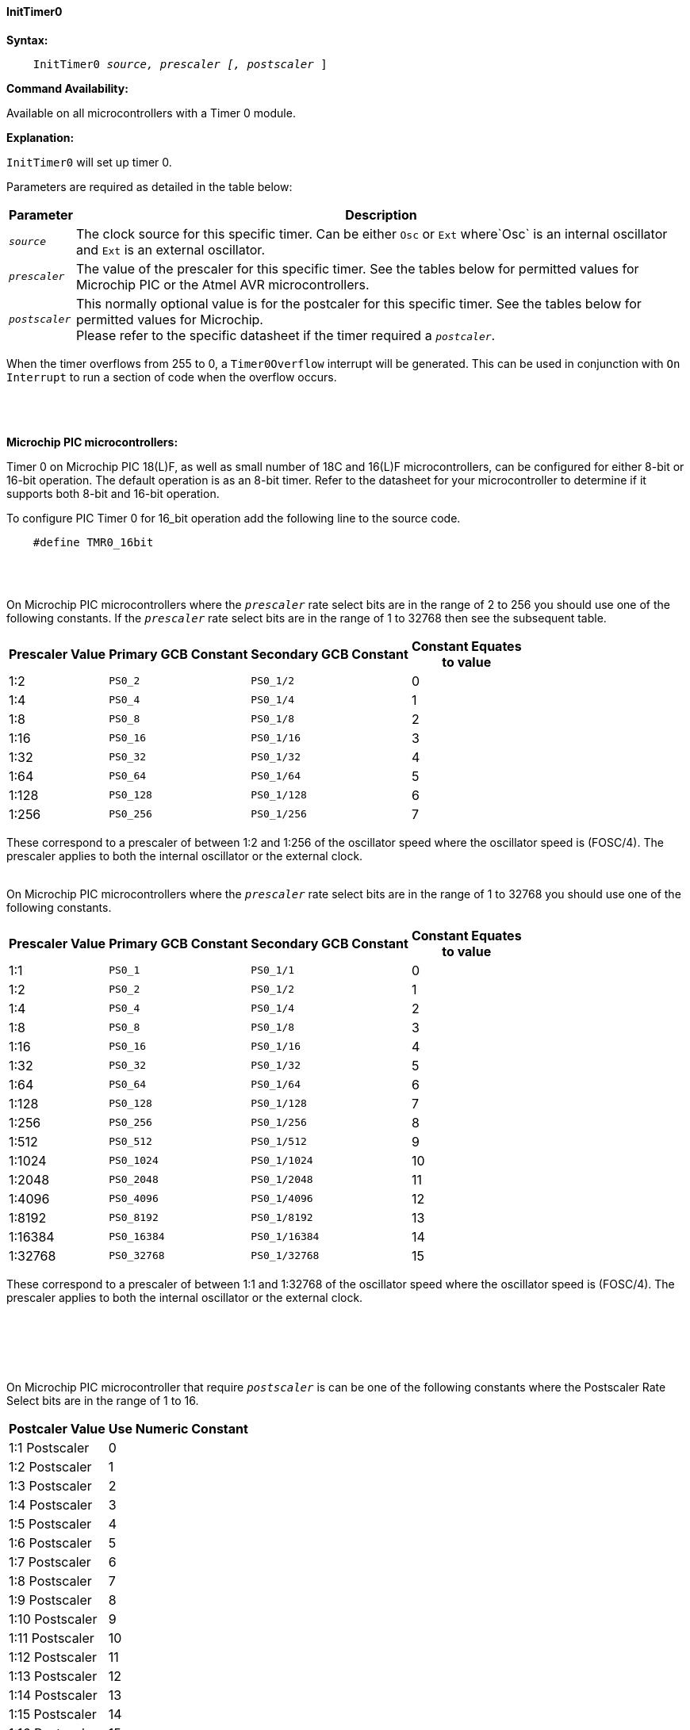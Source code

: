 ==== InitTimer0
// BillR 021416
// Reveiwed EvanV 021316


*Syntax:*
[subs="quotes"]
----
    InitTimer0 _source, prescaler [, postscaler_ ]
----
*Command Availability:*

Available on all microcontrollers with a Timer 0 module.

*Explanation:*

`InitTimer0` will set up timer 0.

Parameters are required as detailed in the table below:

[cols=2, options="header,autowidth"]

|===

|Parameter
|Description

|`_source_`
|The clock source for this specific timer. Can be either `Osc` or `Ext` where`Osc` is an internal oscillator and `Ext` is an external oscillator.

|`_prescaler_`
|The value of the prescaler for this specific timer.  See the tables below for permitted values for Microchip PIC or the Atmel AVR microcontrollers.

|`_postscaler_`
|This normally optional value is for the postcaler for this specific timer.  See the tables below for permitted values for Microchip. +
Please refer to the specific datasheet if the timer required a `_postcaler_`.



|===

When the timer overflows from 255 to 0, a  `Timer0Overflow` interrupt will
be generated. This can be used in conjunction with `On Interrupt` to run a
section of code when the overflow occurs.
{empty} +
{empty} +
{empty} +
{empty} +

*Microchip PIC microcontrollers:*

Timer 0 on Microchip PIC 18(L)F, as well as small number of 18C and 16(L)F microcontrollers,
can be configured for either 8-bit or 16-bit operation. The default operation is as an 8-bit timer.
Refer to the datasheet for your microcontroller to determine if it supports both 8-bit and 16-bit operation.

To configure PIC Timer 0 for 16_bit operation add the following line to the source code.

----
    #define TMR0_16bit
----
{empty} +
{empty} +

On Microchip PIC microcontrollers where the `_prescaler_` rate select bits are in the range of 2 to 256  you should use one of the following constants.  If the `_prescaler_` rate select bits are in the range of 1 to 32768 then see the subsequent table.

[cols="^1,1,1,^1", options="header,autowidth"]
|===
|*Prescaler Value*
|*Primary GCB Constant*
|*Secondary GCB Constant*
|*Constant Equates +
to value*

|1:2
|`PS0_2`
|`PS0_1/2`
|0

|1:4
|`PS0_4`
|`PS0_1/4`
|1

|1:8
|`PS0_8`
|`PS0_1/8`
|2

|1:16
|`PS0_16`
|`PS0_1/16`
|3

|1:32
|`PS0_32`
|`PS0_1/32`
|4

|1:64
|`PS0_64`
|`PS0_1/64`
|5

|1:128
|`PS0_128`
|`PS0_1/128`
|6

|1:256
|`PS0_256`
|`PS0_1/256`
|7


|===

These correspond to a prescaler of between 1:2 and 1:256 of the oscillator
speed where the oscillator speed is (FOSC/4). The prescaler applies to
both the internal oscillator or the external clock.
{empty} +
{empty} +

On Microchip PIC microcontrollers where the `_prescaler_` rate select bits are in the range of 1 to 32768  you should use one of the following constants.

[cols="^1,1,1,^1", options="header,autowidth"]
|===
|*Prescaler Value*
|*Primary GCB Constant*
|*Secondary GCB Constant*
|*Constant Equates +
to value*


|1:1
|`PS0_1`
|`PS0_1/1`
|0


|1:2
|`PS0_2`
|`PS0_1/2`
|1

|1:4
|`PS0_4`
|`PS0_1/4`
|2

|1:8
|`PS0_8`
|`PS0_1/8`
|3

|1:16
|`PS0_16`
|`PS0_1/16`
|4

|1:32
|`PS0_32`
|`PS0_1/32`
|5

|1:64
|`PS0_64`
|`PS0_1/64`
|6

|1:128
|`PS0_128`
|`PS0_1/128`
|7

|1:256
|`PS0_256`
|`PS0_1/256`
|8

|1:512
|`PS0_512`
|`PS0_1/512`
|9

|1:1024
|`PS0_1024`
|`PS0_1/1024`
|10

|1:2048
|`PS0_2048`
|`PS0_1/2048`
|11

|1:4096
|`PS0_4096`
|`PS0_1/4096`
|12

|1:8192
|`PS0_8192`
|`PS0_1/8192`
|13

|1:16384
|`PS0_16384`
|`PS0_1/16384`
|14

|1:32768
|`PS0_32768`
|`PS0_1/32768`
|15

|===

These correspond to a prescaler of between 1:1 and 1:32768 of the oscillator
speed where the oscillator speed is (FOSC/4). The prescaler applies to
both the internal oscillator or the external clock.


{empty} +
{empty} +
{empty} +
{empty} +

On Microchip PIC microcontroller that require `_postscaler_` is can be one of the following constants where the Postscaler Rate Select bits are in the range of 1 to 16.

[cols="^1,^1", options="header,autowidth"]
|===
|*Postcaler Value*
|*Use Numeric Constant*


|1:1 Postscaler
|0


|1:2 Postscaler
|1

|1:3 Postscaler
|2

|1:4 Postscaler
|3

|1:5 Postscaler
|4


|1:6 Postscaler
|5

|1:7 Postscaler
|6

|1:8 Postscaler
|7

|1:9 Postscaler
|8

|1:10 Postscaler
|9

|1:11 Postscaler
|10

|1:12 Postscaler
|11

|1:13 Postscaler
|12

|1:14 Postscaler
|13

|1:15 Postscaler
|14

|1:16 Postscaler
|15

|===


{empty} +
{empty} +
{empty} +
{empty} +

*Atmel AVR microcontrollers:*

On Atmel AVR microcontrollers `_prescaler_` must be one of the following constants:

The prescaler will only apply when the timer is driven from the `Osc` the
internal oscillator - the prescaler has no effect when the external clock
source is specified.

[cols="^1,1,1,^1", options="header,autowidth"]
|===
|*Prescaler Value*
|*Primary GCB Constant*
|*Secondary GCB Constant*
|*Constant Equates +
to value*

|1:1
|`PS_1`
|`PS_0_1`
|1

|1:8
|`PS_8`
|`PS_0_8`
|2

|1:64
|`PS_64`
|`PS_0_64`
|3

|1:256
|`PS_256`
|`PS_0_256`
|4

|1:1024
|`PS_1024`
|`PS_0_1024`
|5

|===
{empty} +
{empty} +
{empty} +
*Example:*

This code uses Timer 0 and On Interrupt to generate a Pulse Width Modulation
signal, that will allow the speed of a motor to be easily controlled.
----
    #chip 16F88, 8
    #config osc = int

    #define MOTOR PORTB.0

    'Call the initialisation routine
    InitMotorControl

    'Main routine
    Do
        'Increase speed to full over 2.5 seconds
        For Speed = 0 to 100
            MotorSpeed = Speed
            Wait 25 ms
        Next
        'Hold speed
        Wait 1 s
        'Decrease speed to zero over 2.5 seconds
        For Speed = 100 to 0
            MotorSpeed = Speed
            Wait 25 ms
        Next
        'Hold speed
        Wait 1 s
    Loop

    'Setup routine
    Sub InitMotorControl
        'Clear variables
        MotorSpeed = 0
        PWMCounter = 0

        'Add a handler for the interrupt
        On Interrupt Timer0Overflow Call PWMHandler

        'Set up the timer using the internal oscillator with a prescaler of 1/2 (Equates to 0)
        'Timer 0 starts automatically on a Microchip PIC microcontroller, therefore, StartTimer is not required.
        InitTimer0 Osc, PS0_2

    End Sub

    'PWM sub
    'This will be called when Timer 0 overflows
    Sub PWMHandler
        If MotorSpeed > PWMCounter Then
            Set MOTOR On
        Else
            Set MOTOR Off
        End If
        PWMCounter += 1
        If PWMCounter = 100 Then PWMCounter = 0
    End Sub
----
*Supported in <TIMER.H>*